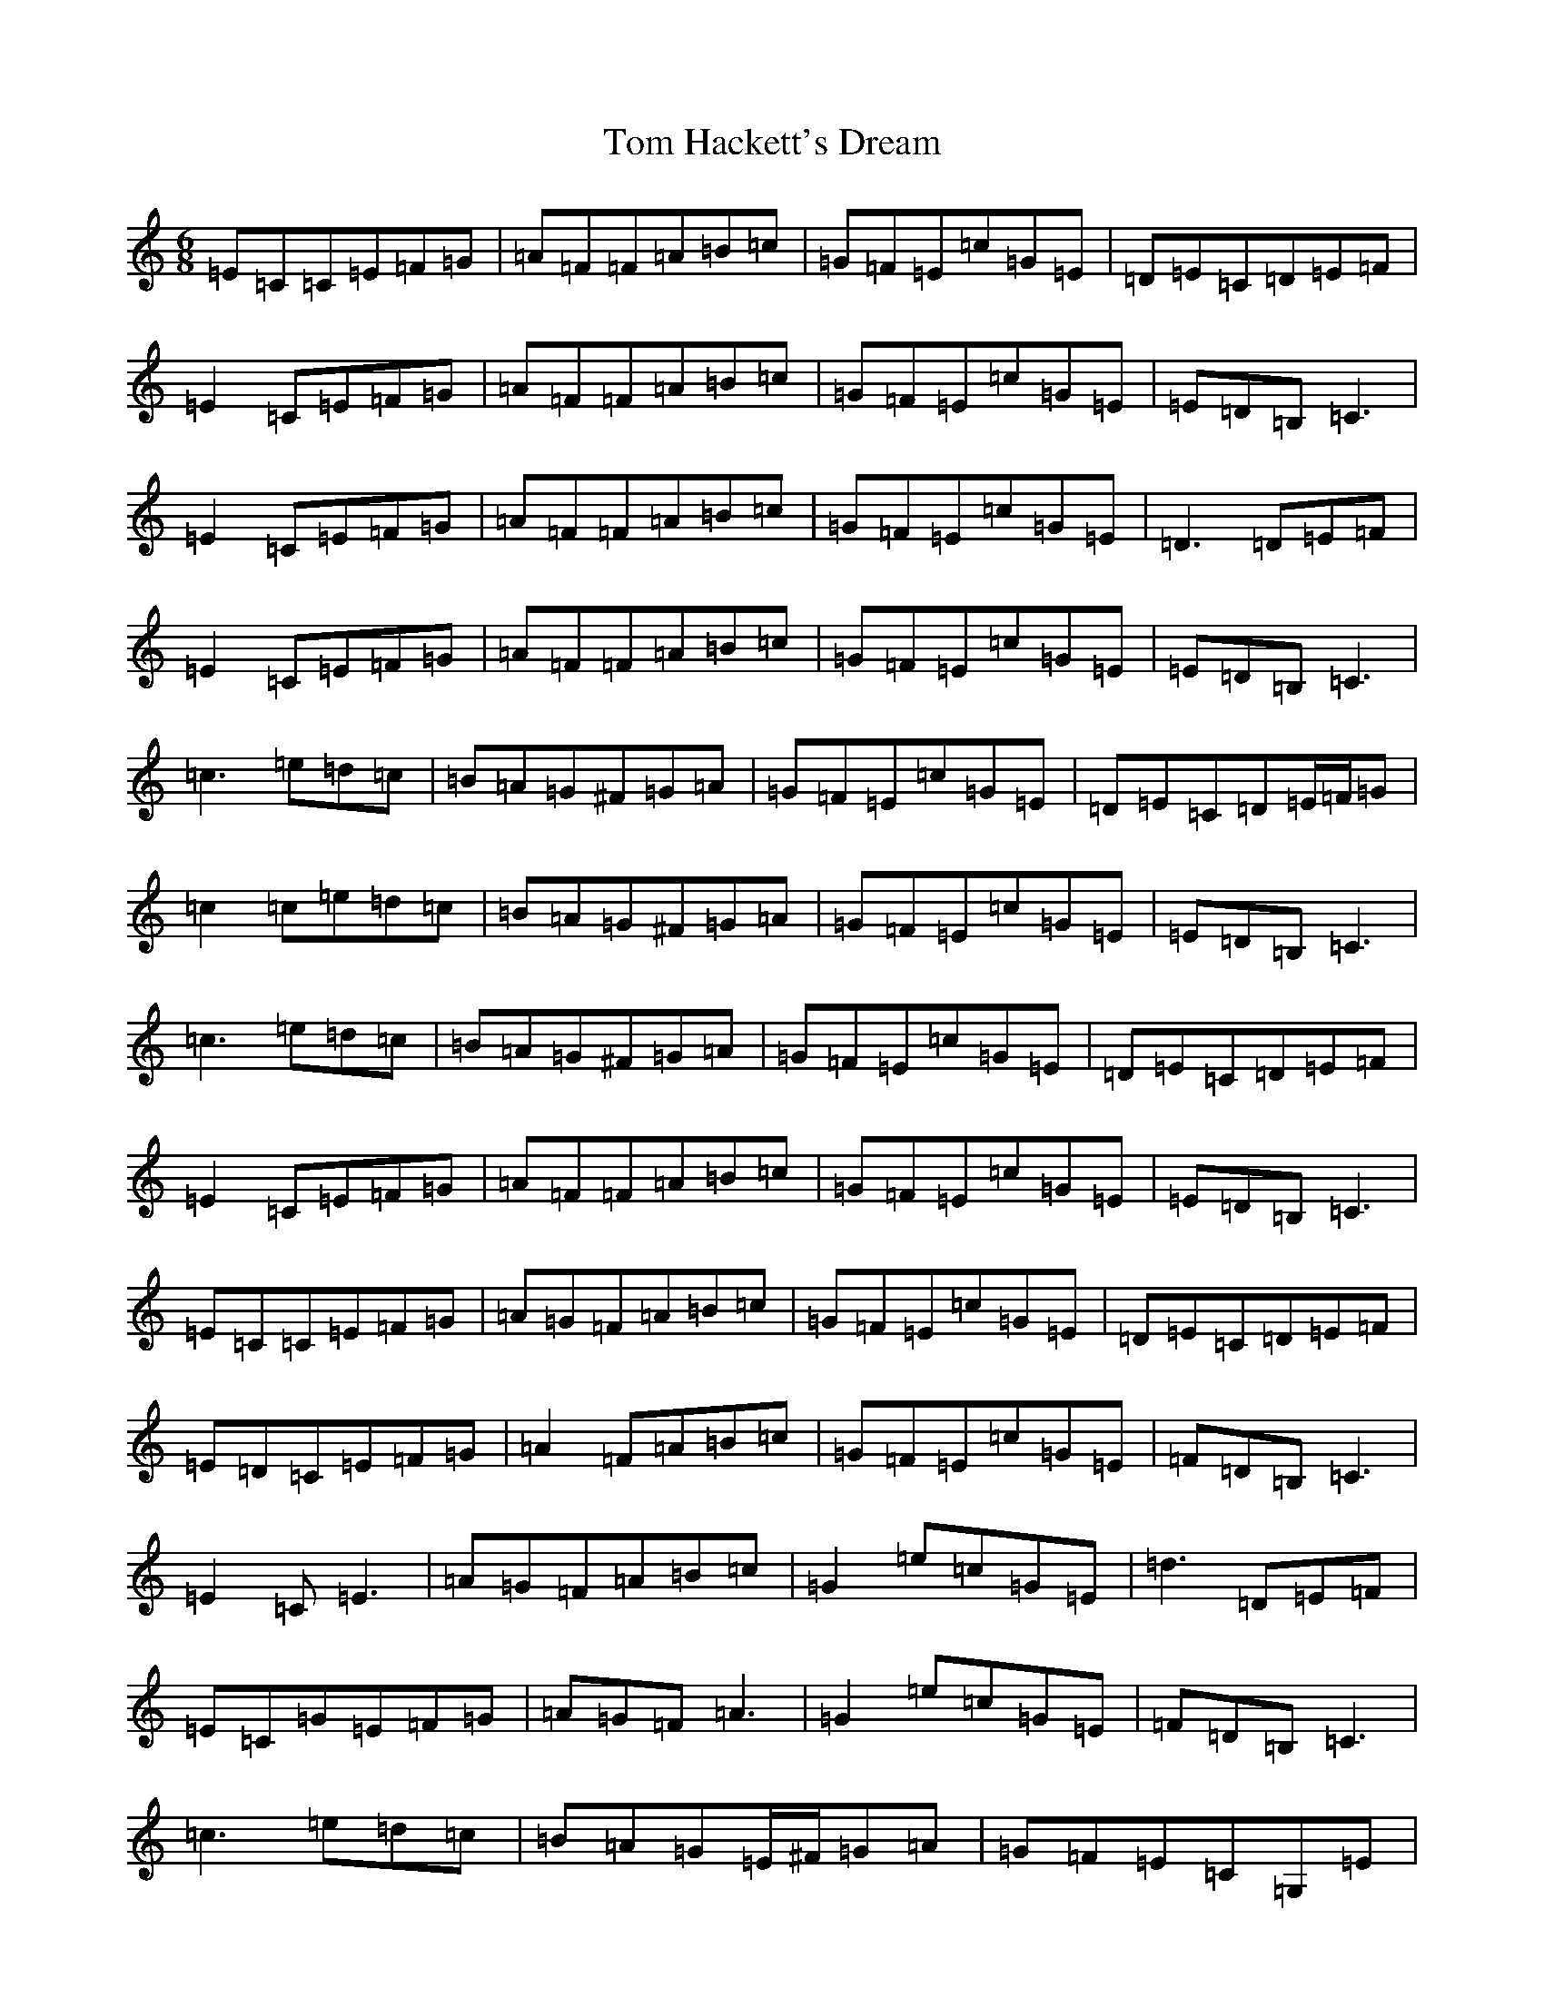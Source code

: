X: 10152
T: Tom Hackett's Dream
S: https://thesession.org/tunes/2252#setting40676
Z: G Major
R: jig
M: 6/8
L: 1/8
K: C Major
=E=C=C=E=F=G|=A=F=F=A=B=c|=G=F=E=c=G=E|=D=E=C=D=E=F|=E2=C=E=F=G|=A=F=F=A=B=c|=G=F=E=c=G=E|=E=D=B,=C3|=E2=C=E=F=G|=A=F=F=A=B=c|=G=F=E=c=G=E|=D3=D=E=F|=E2=C=E=F=G|=A=F=F=A=B=c|=G=F=E=c=G=E|=E=D=B,=C3|=c3=e=d=c|=B=A=G^F=G=A|=G=F=E=c=G=E|=D=E=C=D=E/2=F/2=G|=c2=c=e=d=c|=B=A=G^F=G=A|=G=F=E=c=G=E|=E=D=B,=C3|=c3=e=d=c|=B=A=G^F=G=A|=G=F=E=c=G=E|=D=E=C=D=E=F|=E2=C=E=F=G|=A=F=F=A=B=c|=G=F=E=c=G=E|=E=D=B,=C3|=E=C=C=E=F=G|=A=G=F=A=B=c|=G=F=E=c=G=E|=D=E=C=D=E=F|=E=D=C=E=F=G|=A2=F=A=B=c|=G=F=E=c=G=E|=F=D=B,=C3|=E2=C=E3|=A=G=F=A=B=c|=G2=e=c=G=E|=d3=D=E=F|=E=C=G=E=F=G|=A=G=F=A3|=G2=e=c=G=E|=F=D=B,=C3|=c3=e=d=c|=B=A=G=E/2^F/2=G=A|=G=F=E=C=G,=E|=D=E=C=D=E/2=F/2=G|=c2=c=e=d=c|=B=A=G^F=G=A|=G=F=e=c=G=E|=F=D=B,=C2=G|=c3=e=d=c|=B=A=G=E/2^F/2=G=A|=G2=e=c=G=E|=D3=D=E=F|=E=C=G=E3|=A=G^F=A=B=c|=G=F=E=c=G=E|=F=D=B,=C2=G|